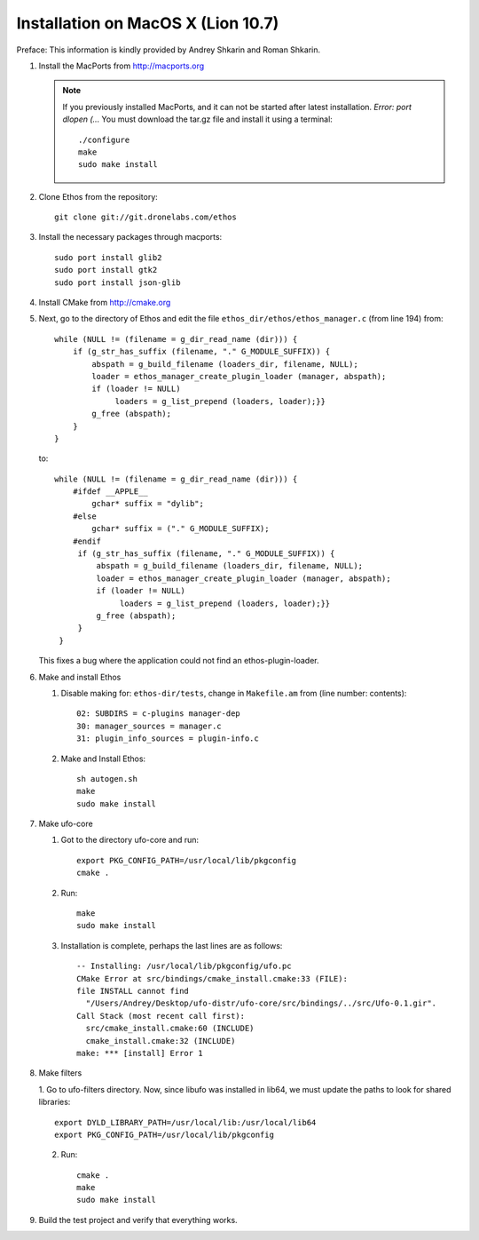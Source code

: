 .. _installation-mac:

Installation on MacOS X (Lion 10.7)
===================================

Preface: This information is kindly provided by Andrey Shkarin and Roman
Shkarin.

.. highlight:: bash

1. Install the MacPorts from http://macports.org

   .. note:: 
   
       If you previously installed MacPorts, and it can not be started after
       latest installation. `Error: port dlopen (...`
       You must download the tar.gz file and install it using a terminal::

           ./configure
           make
           sudo make install

2. Clone Ethos from the repository::

       git clone git://git.dronelabs.com/ethos

3. Install the necessary packages through macports::

       sudo port install glib2
       sudo port install gtk2
       sudo port install json-glib

4. Install CMake from http://cmake.org

.. highlight:: c

5. Next, go to the directory of Ethos and edit the file ``ethos_dir/ethos/ethos_manager.c`` (from line 194) from::

       while (NULL != (filename = g_dir_read_name (dir))) {
           if (g_str_has_suffix (filename, "." G_MODULE_SUFFIX)) {
               abspath = g_build_filename (loaders_dir, filename, NULL);
               loader = ethos_manager_create_plugin_loader (manager, abspath);
               if (loader != NULL)
                    loaders = g_list_prepend (loaders, loader);}}
               g_free (abspath);
           }
       }

   to::

       while (NULL != (filename = g_dir_read_name (dir))) {
           #ifdef __APPLE__
               gchar* suffix = "dylib";
           #else
               gchar* suffix = ("." G_MODULE_SUFFIX);
           #endif
            if (g_str_has_suffix (filename, "." G_MODULE_SUFFIX)) {
                abspath = g_build_filename (loaders_dir, filename, NULL);
                loader = ethos_manager_create_plugin_loader (manager, abspath);
                if (loader != NULL)
                     loaders = g_list_prepend (loaders, loader);}}
                g_free (abspath);
            }
        }

   This fixes a bug where the application could not find an
   ethos-plugin-loader.

.. highlight:: bash

6. Make and install Ethos

   1. Disable making for: ``ethos-dir/tests``, change in ``Makefile.am`` from (line
      number: contents)::

       02: SUBDIRS = c-plugins manager-dep
       30: manager_sources = manager.c
       31: plugin_info_sources = plugin-info.c

   2. Make and Install Ethos::

       sh autogen.sh
       make
       sudo make install

7. Make ufo-core

   1. Got to the directory ufo-core and run::

       export PKG_CONFIG_PATH=/usr/local/lib/pkgconfig
       cmake .

   2. Run::

       make
       sudo make install

   3. Installation is complete, perhaps the last lines are as follows::

       -- Installing: /usr/local/lib/pkgconfig/ufo.pc
       CMake Error at src/bindings/cmake_install.cmake:33 (FILE):
       file INSTALL cannot find
         "/Users/Andrey/Desktop/ufo-distr/ufo-core/src/bindings/../src/Ufo-0.1.gir".
       Call Stack (most recent call first):
         src/cmake_install.cmake:60 (INCLUDE)
         cmake_install.cmake:32 (INCLUDE)
       make: *** [install] Error 1

8. Make filters

   1. Go to ufo-filters directory. Now, since libufo was installed in lib64, we must update the paths to look
   for shared libraries::

       export DYLD_LIBRARY_PATH=/usr/local/lib:/usr/local/lib64
       export PKG_CONFIG_PATH=/usr/local/lib/pkgconfig

   2. Run::

       cmake .
       make
       sudo make install

9. Build the test project and verify that everything works.

